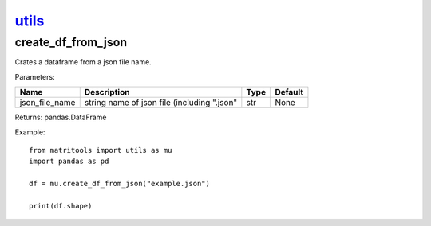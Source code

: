`utils <utils.html>`_
=====================
create_df_from_json
-------------------
Crates a dataframe from a json file name.

Parameters:

+----------------+---------------------------------------------+------+---------+
| Name           | Description                                 | Type | Default |
+================+=============================================+======+=========+
| json_file_name | string name of json file (including ".json" | str  | None    |
+----------------+---------------------------------------------+------+---------+

Returns: pandas.DataFrame

Example::

    from matritools import utils as mu
    import pandas as pd

    df = mu.create_df_from_json("example.json")

    print(df.shape)

